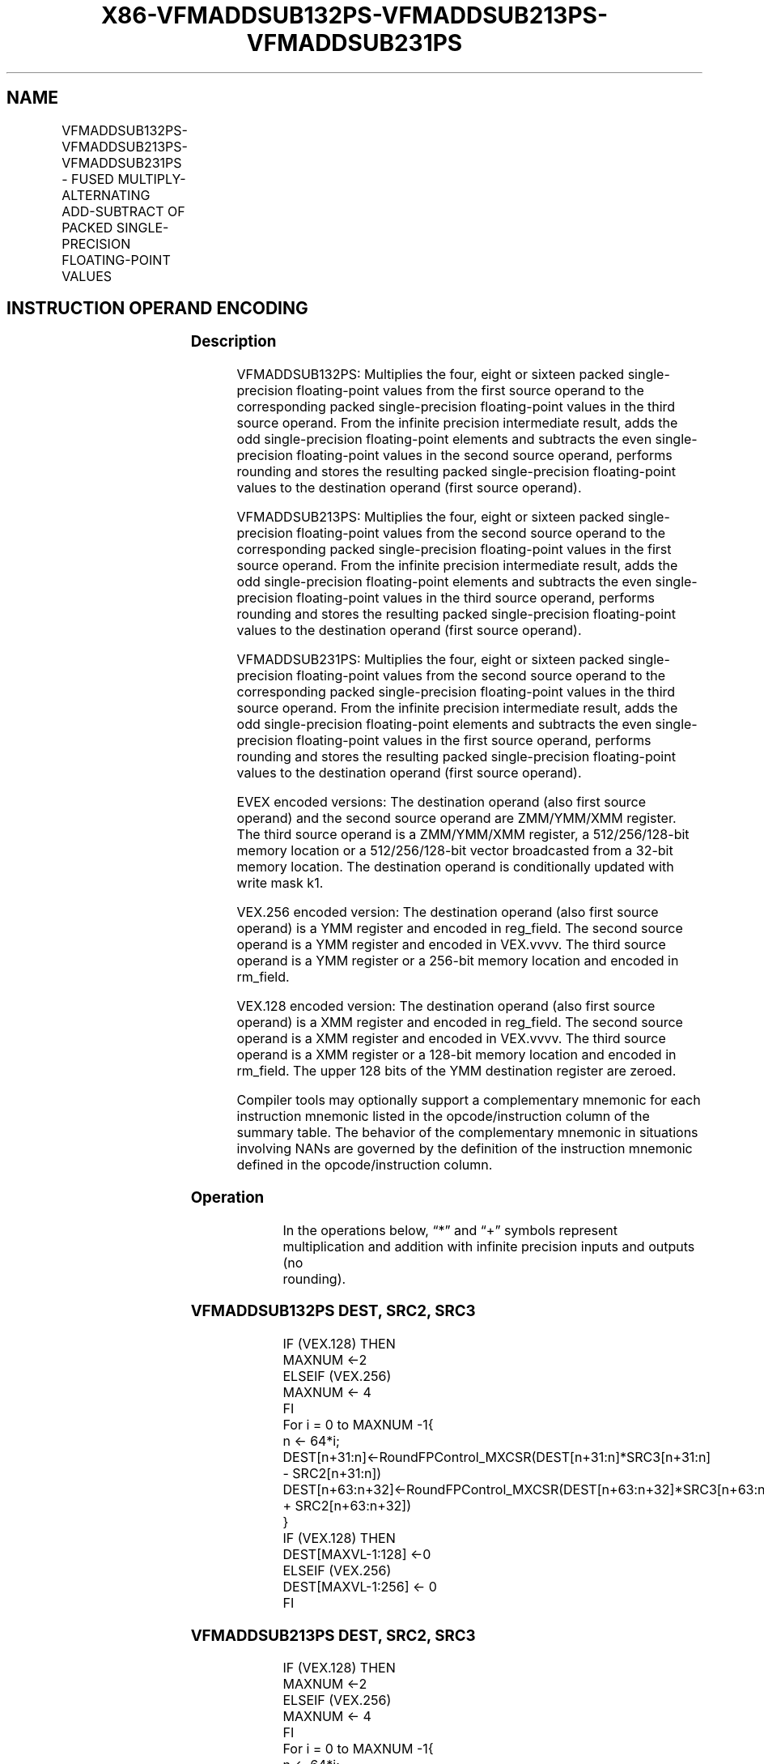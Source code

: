 .nh
.TH "X86-VFMADDSUB132PS-VFMADDSUB213PS-VFMADDSUB231PS" "7" "May 2019" "TTMO" "Intel x86-64 ISA Manual"
.SH NAME
VFMADDSUB132PS-VFMADDSUB213PS-VFMADDSUB231PS - FUSED MULTIPLY-ALTERNATING ADD-SUBTRACT OF PACKED SINGLE-PRECISION FLOATING-POINT VALUES
.TS
allbox;
l l l l l 
l l l l l .
\fB\fCOpcode/Instruction\fR	\fB\fCOp / En\fR	\fB\fC64/32 bit Mode Support\fR	\fB\fCCPUID Feature Flag\fR	\fB\fCDescription\fR
T{
VEX.128.66.0F38.W0 96 /r VFMADDSUB132PS xmm1, xmm2, xmm3/m128
T}
	A	V/V	FMA	T{
Multiply packed single\-precision floating\-point values from xmm1 and xmm3/mem, add/subtract elements in xmm2 and put result in xmm1.
T}
T{
VEX.128.66.0F38.W0 A6 /r VFMADDSUB213PS xmm1, xmm2, xmm3/m128
T}
	A	V/V	FMA	T{
Multiply packed single\-precision floating\-point values from xmm1 and xmm2, add/subtract elements in xmm3/mem and put result in xmm1.
T}
T{
VEX.128.66.0F38.W0 B6 /r VFMADDSUB231PS xmm1, xmm2, xmm3/m128
T}
	A	V/V	FMA	T{
Multiply packed single\-precision floating\-point values from xmm2 and xmm3/mem, add/subtract elements in xmm1 and put result in xmm1.
T}
T{
VEX.256.66.0F38.W0 96 /r VFMADDSUB132PS ymm1, ymm2, ymm3/m256
T}
	A	V/V	FMA	T{
Multiply packed single\-precision floating\-point values from ymm1 and ymm3/mem, add/subtract elements in ymm2 and put result in ymm1.
T}
T{
VEX.256.66.0F38.W0 A6 /r VFMADDSUB213PS ymm1, ymm2, ymm3/m256
T}
	A	V/V	FMA	T{
Multiply packed single\-precision floating\-point values from ymm1 and ymm2, add/subtract elements in ymm3/mem and put result in ymm1.
T}
T{
VEX.256.66.0F38.W0 B6 /r VFMADDSUB231PS ymm1, ymm2, ymm3/m256
T}
	A	V/V	FMA	T{
Multiply packed single\-precision floating\-point values from ymm2 and ymm3/mem, add/subtract elements in ymm1 and put result in ymm1.
T}
T{
EVEX.128.66.0F38.W0 A6 /r VFMADDSUB213PS xmm1 {k1}{z}, xmm2, xmm3/m128/m32bcst
T}
	B	V/V	AVX512VL AVX512F	T{
Multiply packed single\-precision floating\-point values from xmm1 and xmm2, add/subtract elements in xmm3/m128/m32bcst and put result in xmm1 subject to writemask k1.
T}
T{
EVEX.128.66.0F38.W0 B6 /r VFMADDSUB231PS xmm1 {k1}{z}, xmm2, xmm3/m128/m32bcst
T}
	B	V/V	AVX512VL AVX512F	T{
Multiply packed single\-precision floating\-point values from xmm2 and xmm3/m128/m32bcst, add/subtract elements in xmm1 and put result in xmm1 subject to writemask k1.
T}
T{
EVEX.128.66.0F38.W0 96 /r VFMADDSUB132PS xmm1 {k1}{z}, xmm2, xmm3/m128/m32bcst
T}
	B	V/V	AVX512VL AVX512F	T{
Multiply packed single\-precision floating\-point values from xmm1 and xmm3/m128/m32bcst, add/subtract elements in zmm2 and put result in xmm1 subject to writemask k1.
T}
T{
EVEX.256.66.0F38.W0 A6 /r VFMADDSUB213PS ymm1 {k1}{z}, ymm2, ymm3/m256/m32bcst
T}
	B	V/V	AVX512VL AVX512F	T{
Multiply packed single\-precision floating\-point values from ymm1 and ymm2, add/subtract elements in ymm3/m256/m32bcst and put result in ymm1 subject to writemask k1.
T}
T{
EVEX.256.66.0F38.W0 B6 /r VFMADDSUB231PS ymm1 {k1}{z}, ymm2, ymm3/m256/m32bcst
T}
	B	V/V	AVX512VL AVX512F	T{
Multiply packed single\-precision floating\-point values from ymm2 and ymm3/m256/m32bcst, add/subtract elements in ymm1 and put result in ymm1 subject to writemask k1.
T}
T{
EVEX.256.66.0F38.W0 96 /r VFMADDSUB132PS ymm1 {k1}{z}, ymm2, ymm3/m256/m32bcst
T}
	B	V/V	AVX512VL AVX512F	T{
Multiply packed single\-precision floating\-point values from ymm1 and ymm3/m256/m32bcst, add/subtract elements in ymm2 and put result in ymm1 subject to writemask k1.
T}
T{
EVEX.512.66.0F38.W0 A6 /r VFMADDSUB213PS zmm1 {k1}{z}, zmm2, zmm3/m512/m32bcst{er}
T}
	B	V/V	AVX512F	T{
Multiply packed single\-precision floating\-point values from zmm1 and zmm2, add/subtract elements in zmm3/m512/m32bcst and put result in zmm1 subject to writemask k1.
T}
T{
EVEX.512.66.0F38.W0 B6 /r VFMADDSUB231PS zmm1 {k1}{z}, zmm2, zmm3/m512/m32bcst{er}
T}
	B	V/V	AVX512F	T{
Multiply packed single\-precision floating\-point values from zmm2 and zmm3/m512/m32bcst, add/subtract elements in zmm1 and put result in zmm1 subject to writemask k1.
T}
T{
EVEX.512.66.0F38.W0 96 /r VFMADDSUB132PS zmm1 {k1}{z}, zmm2, zmm3/m512/m32bcst{er}
T}
	B	V/V	AVX512F	T{
Multiply packed single\-precision floating\-point values from zmm1 and zmm3/m512/m32bcst, add/subtract elements in zmm2 and put result in zmm1 subject to writemask k1.
T}
.TE

.SH INSTRUCTION OPERAND ENCODING
.TS
allbox;
l l l l l l 
l l l l l l .
Op/En	Tuple Type	Operand 1	Operand 2	Operand 3	Operand 4
A	NA	ModRM:reg (r, w)	VEX.vvvv (r)	ModRM:r/m (r)	NA
B	Full	ModRM:reg (r, w)	EVEX.vvvv (r)	ModRM:r/m (r)	NA
.TE

.SS Description
.PP
VFMADDSUB132PS: Multiplies the four, eight or sixteen packed
single\-precision floating\-point values from the first source operand to
the corresponding packed single\-precision floating\-point values in the
third source operand. From the infinite precision intermediate result,
adds the odd single\-precision floating\-point elements and subtracts the
even single\-precision floating\-point values in the second source
operand, performs rounding and stores the resulting packed
single\-precision floating\-point values to the destination operand (first
source operand).

.PP
VFMADDSUB213PS: Multiplies the four, eight or sixteen packed
single\-precision floating\-point values from the second source operand to
the corresponding packed single\-precision floating\-point values in the
first source operand. From the infinite precision intermediate result,
adds the odd single\-precision floating\-point elements and subtracts the
even single\-precision floating\-point values in the third source operand,
performs rounding and stores the resulting packed single\-precision
floating\-point values to the destination operand (first source operand).

.PP
VFMADDSUB231PS: Multiplies the four, eight or sixteen packed
single\-precision floating\-point values from the second source operand to
the corresponding packed single\-precision floating\-point values in the
third source operand. From the infinite precision intermediate result,
adds the odd single\-precision floating\-point elements and subtracts the
even single\-precision floating\-point values in the first source operand,
performs rounding and stores the resulting packed single\-precision
floating\-point values to the destination operand (first source operand).

.PP
EVEX encoded versions: The destination operand (also first source
operand) and the second source operand are ZMM/YMM/XMM register. The
third source operand is a ZMM/YMM/XMM register, a 512/256/128\-bit memory
location or a 512/256/128\-bit vector broadcasted from a 32\-bit memory
location. The destination operand is conditionally updated with write
mask k1.

.PP
VEX.256 encoded version: The destination operand (also first source
operand) is a YMM register and encoded in reg\_field. The second source
operand is a YMM register and encoded in VEX.vvvv. The third source
operand is a YMM register or a 256\-bit memory location and encoded in
rm\_field.

.PP
VEX.128 encoded version: The destination operand (also first source
operand) is a XMM register and encoded in reg\_field. The second source
operand is a XMM register and encoded in VEX.vvvv. The third source
operand is a XMM register or a 128\-bit memory location and encoded in
rm\_field. The upper 128 bits of the YMM destination register are
zeroed.

.PP
Compiler tools may optionally support a complementary mnemonic for each
instruction mnemonic listed in the opcode/instruction column of the
summary table. The behavior of the complementary mnemonic in situations
involving NANs are governed by the definition of the instruction
mnemonic defined in the opcode/instruction column.

.SS Operation
.PP
.RS

.nf
In the operations below, “*” and “+” symbols represent multiplication and addition with infinite precision inputs and outputs (no
rounding).

.fi
.RE

.SS VFMADDSUB132PS DEST, SRC2, SRC3
.PP
.RS

.nf
IF (VEX.128) THEN
    MAXNUM ←2
ELSEIF (VEX.256)
    MAXNUM ← 4
FI
For i = 0 to MAXNUM \-1{
    n ← 64*i;
    DEST[n+31:n]←RoundFPControl\_MXCSR(DEST[n+31:n]*SRC3[n+31:n] \- SRC2[n+31:n])
    DEST[n+63:n+32]←RoundFPControl\_MXCSR(DEST[n+63:n+32]*SRC3[n+63:n+32] + SRC2[n+63:n+32])
}
IF (VEX.128) THEN
    DEST[MAXVL\-1:128] ←0
ELSEIF (VEX.256)
    DEST[MAXVL\-1:256] ← 0
FI

.fi
.RE

.SS VFMADDSUB213PS DEST, SRC2, SRC3
.PP
.RS

.nf
IF (VEX.128) THEN
    MAXNUM ←2
ELSEIF (VEX.256)
    MAXNUM ← 4
FI
For i = 0 to MAXNUM \-1{
    n ← 64*i;
    DEST[n+31:n]←RoundFPControl\_MXCSR(SRC2[n+31:n]*DEST[n+31:n] \- SRC3[n+31:n])
    DEST[n+63:n+32]←RoundFPControl\_MXCSR(SRC2[n+63:n+32]*DEST[n+63:n+32] + SRC3[n+63:n+32])
}
IF (VEX.128) THEN
    DEST[MAXVL\-1:128] ←0
ELSEIF (VEX.256)
    DEST[MAXVL\-1:256] ← 0
FI

.fi
.RE

.SS VFMADDSUB231PS DEST, SRC2, SRC3
.PP
.RS

.nf
IF (VEX.128) THEN
    MAXNUM ←2
ELSEIF (VEX.256)
    MAXNUM ← 4
FI
For i = 0 to MAXNUM \-1{
    n ← 64*i;
    DEST[n+31:n]←RoundFPControl\_MXCSR(SRC2[n+31:n]*SRC3[n+31:n] \- DEST[n+31:n])
    DEST[n+63:n+32]←RoundFPControl\_MXCSR(SRC2[n+63:n+32]*SRC3[n+63:n+32] + DEST[n+63:n+32])
}
IF (VEX.128) THEN
    DEST[MAXVL\-1:128] ←0
ELSEIF (VEX.256)
    DEST[MAXVL\-1:256] ← 0
FI

.fi
.RE

.SS VFMADDSUB132PS DEST, SRC2, SRC3 (EVEX encoded version, when src3 operand is a register)
.PP
.RS

.nf
(KL, VL) (4, 128), (8, 256),= (16, 512)
IF (VL = 512) AND (EVEX.b = 1)
    THEN
        SET\_RM(EVEX.RC);
    ELSE
        SET\_RM(MXCSR.RM);
FI;
FOR j←0 TO KL\-1
    i←j * 32
    IF k1[j] OR *no writemask*
        THEN
            IF j *is even*
                THEN DEST[i+31:i]←
                    RoundFPControl(DEST[i+31:i]*SRC3[i+31:i] \- SRC2[i+31:i])
                ELSE DEST[i+31:i]←
                    RoundFPControl(DEST[i+31:i]*SRC3[i+31:i] + SRC2[i+31:i])
            FI
        ELSE
            IF *merging\-masking* ; merging\-masking
                THEN *DEST[i+31:i] remains unchanged*
                ELSE ; zeroing\-masking
                    DEST[i+31:i] ← 0
            FI
    FI;
ENDFOR
DEST[MAXVL\-1:VL] ← 0

.fi
.RE

.SS VFMADDSUB132PS DEST, SRC2, SRC3 (EVEX encoded version, when src3 operand is a memory source)
.PP
.RS

.nf
(KL, VL) = (4, 128), (8, 256), (16, 512)
FOR j←0 TO KL\-1
    i←j * 32
    IF k1[j] OR *no writemask*
        THEN
            IF j *is even*
                THEN
                    IF (EVEX.b = 1)
                        THEN
                            DEST[i+31:i] ←
                    RoundFPControl\_MXCSR(DEST[i+31:i]*SRC3[31:0] \- SRC2[i+31:i])
                        ELSE
                            DEST[i+31:i] ←
                    RoundFPControl\_MXCSR(DEST[i+31:i]*SRC3[i+31:i] \- SRC2[i+31:i])
                    FI;
                ELSE
                    IF (EVEX.b = 1)
                        THEN
                            DEST[i+31:i] ←
                    RoundFPControl\_MXCSR(DEST[i+31:i]*SRC3[31:0] + SRC2[i+31:i])
                        ELSE
                            DEST[i+31:i] ←
                    RoundFPControl\_MXCSR(DEST[i+31:i]*SRC3[i+31:i] + SRC2[i+31:i])
                    FI;
            FI
        ELSE
            IF *merging\-masking* ; merging\-masking
                THEN *DEST[i+31:i] remains unchanged*
                ELSE ; zeroing\-masking
                    DEST[i+31:i] ← 0
            FI
    FI;
ENDFOR
DEST[MAXVL\-1:VL] ← 0

.fi
.RE

.SS VFMADDSUB213PS DEST, SRC2, SRC3 (EVEX encoded version, when src3 operand is a register)
.PP
.RS

.nf
(KL, VL) = (4, 128), (8, 256), (16, 512)
IF (VL = 512) AND (EVEX.b = 1)
    THEN
        SET\_RM(EVEX.RC);
    ELSE
        SET\_RM(MXCSR.RM);
FI;
FOR j←0 TO KL\-1
    i←j * 32
    IF k1[j] OR *no writemask*
        THEN
            IF j *is even*
                THEN DEST[i+31:i]←
                    RoundFPControl(SRC2[i+31:i]*DEST[i+31:i] \- SRC3[i+31:i])
                ELSE DEST[i+31:i]←
                    RoundFPControl(SRC2[i+31:i]*DEST[i+31:i] + SRC3[i+31:i])
            FI
        ELSE
            IF *merging\-masking* ; merging\-masking
                THEN *DEST[i+31:i] remains unchanged*
                ELSE ; zeroing\-masking
                    DEST[i+31:i] ← 0
            FI
    FI;
ENDFOR
DEST[MAXVL\-1:VL] ← 0

.fi
.RE

.SS VFMADDSUB213PS DEST, SRC2, SRC3 (EVEX encoded version, when src3 operand is a memory source)
.PP
.RS

.nf
(KL, VL) = (4, 128), (8, 256), (16, 512)
FOR j←0 TO KL\-1
    i←j * 32
    IF k1[j] OR *no writemask*
        THEN
            IF j *is even*
                THEN
                    IF (EVEX.b = 1)
                        THEN
                            DEST[i+31:i] ←
                    RoundFPControl\_MXCSR(SRC2[i+31:i]*DEST[i+31:i] \- SRC3[31:0])
                        ELSE
                            DEST[i+31:i] ←
                    RoundFPControl\_MXCSR(SRC2[i+31:i]*DEST[i+31:i] \- SRC3[i+31:i])
                    FI;
                ELSE
                    IF (EVEX.b = 1)
                        THEN
                            DEST[i+31:i] ←
                    RoundFPControl\_MXCSR(SRC2[i+31:i]*DEST[i+31:i] + SRC3[31:0])
                        ELSE
                            DEST[i+31:i] ←
                    RoundFPControl\_MXCSR(SRC2[i+31:i]*DEST[i+31:i] + SRC3[i+31:i])
                    FI;
            FI
        ELSE
            IF *merging\-masking* ; merging\-masking
                THEN *DEST[i+31:i] remains unchanged*
                ELSE ; zeroing\-masking
                    DEST[i+31:i] ← 0
            FI
    FI;
ENDFOR
DEST[MAXVL\-1:VL] ← 0

.fi
.RE

.SS VFMADDSUB231PS DEST, SRC2, SRC3 (EVEX encoded version, when src3 operand is a register)
.PP
.RS

.nf
(KL, VL) = (4, 128), (8, 256), (16, 512)
IF (VL = 512) AND (EVEX.b = 1)
    THEN
        SET\_RM(EVEX.RC);
    ELSE
        SET\_RM(MXCSR.RM);
FI;
FOR j←0 TO KL\-1
    i←j * 32
    IF k1[j] OR *no writemask*
        THEN
            IF j *is even*
                THEN DEST[i+31:i]←
                    RoundFPControl(SRC2[i+31:i]*SRC3[i+31:i] \- DEST[i+31:i])
                ELSE DEST[i+31:i]←
                    RoundFPControl(SRC2[i+31:i]*SRC3[i+31:i] + DEST[i+31:i])
            FI
        ELSE
            IF *merging\-masking* ; merging\-masking
                THEN *DEST[i+31:i] remains unchanged*
                ELSE ; zeroing\-masking
                    DEST[i+31:i] ← 0
            FI
    FI;
ENDFOR
DEST[MAXVL\-1:VL] ← 0

.fi
.RE

.SS VFMADDSUB231PS DEST, SRC2, SRC3 (EVEX encoded version, when src3 operand is a memory source)
.PP
.RS

.nf
(KL, VL) = (4, 128), (8, 256), (16, 512)
FOR j←0 TO KL\-1
    i←j * 32
    IF k1[j] OR *no writemask*
        THEN
            IF j *is even*
                THEN
                    IF (EVEX.b = 1)
                        THEN
                            DEST[i+31:i] ←
                    RoundFPControl\_MXCSR(SRC2[i+31:i]*SRC3[31:0] \- DEST[i+31:i])
                        ELSE
                            DEST[i+31:i] ←
                    RoundFPControl\_MXCSR(SRC2[i+31:i]*SRC3[i+31:i] \- DEST[i+31:i])
                    FI;
                ELSE
                    IF (EVEX.b = 1)
                        THEN
                            DEST[i+31:i] ←
                    RoundFPControl\_MXCSR(SRC2[i+31:i]*SRC3[31:0] + DEST[i+31:i])
                        ELSE
                            DEST[i+31:i] ←
                    RoundFPControl\_MXCSR(SRC2[i+31:i]*SRC3[i+31:i] + DEST[i+31:i])
                    FI;
            FI
        ELSE
            IF *merging\-masking* ; merging\-masking
                THEN *DEST[i+31:i] remains unchanged*
                ELSE ; zeroing\-masking
                    DEST[i+31:i] ← 0
            FI
    FI;
ENDFOR
DEST[MAXVL\-1:VL] ← 0

.fi
.RE

.SS Intel C/C++ Compiler Intrinsic Equivalent
.PP
.RS

.nf
VFMADDSUBxxxPS \_\_m512 \_mm512\_fmaddsub\_ps(\_\_m512 a, \_\_m512 b, \_\_m512 c);

VFMADDSUBxxxPS \_\_m512 \_mm512\_fmaddsub\_round\_ps(\_\_m512 a, \_\_m512 b, \_\_m512 c, int r);

VFMADDSUBxxxPS \_\_m512 \_mm512\_mask\_fmaddsub\_ps(\_\_m512 a, \_\_mmask16 k, \_\_m512 b, \_\_m512 c);

VFMADDSUBxxxPS \_\_m512 \_mm512\_maskz\_fmaddsub\_ps(\_\_mmask16 k, \_\_m512 a, \_\_m512 b, \_\_m512 c);

VFMADDSUBxxxPS \_\_m512 \_mm512\_mask3\_fmaddsub\_ps(\_\_m512 a, \_\_m512 b, \_\_m512 c, \_\_mmask16 k);

VFMADDSUBxxxPS \_\_m512 \_mm512\_mask\_fmaddsub\_round\_ps(\_\_m512 a, \_\_mmask16 k, \_\_m512 b, \_\_m512 c, int r);

VFMADDSUBxxxPS \_\_m512 \_mm512\_maskz\_fmaddsub\_round\_ps(\_\_mmask16 k, \_\_m512 a, \_\_m512 b, \_\_m512 c, int r);

VFMADDSUBxxxPS \_\_m512 \_mm512\_mask3\_fmaddsub\_round\_ps(\_\_m512 a, \_\_m512 b, \_\_m512 c, \_\_mmask16 k, int r);

VFMADDSUBxxxPS \_\_m256 \_mm256\_mask\_fmaddsub\_ps(\_\_m256 a, \_\_mmask8 k, \_\_m256 b, \_\_m256 c);

VFMADDSUBxxxPS \_\_m256 \_mm256\_maskz\_fmaddsub\_ps(\_\_mmask8 k, \_\_m256 a, \_\_m256 b, \_\_m256 c);

VFMADDSUBxxxPS \_\_m256 \_mm256\_mask3\_fmaddsub\_ps(\_\_m256 a, \_\_m256 b, \_\_m256 c, \_\_mmask8 k);

VFMADDSUBxxxPS \_\_m128 \_mm\_mask\_fmaddsub\_ps(\_\_m128 a, \_\_mmask8 k, \_\_m128 b, \_\_m128 c);

VFMADDSUBxxxPS \_\_m128 \_mm\_maskz\_fmaddsub\_ps(\_\_mmask8 k, \_\_m128 a, \_\_m128 b, \_\_m128 c);

VFMADDSUBxxxPS \_\_m128 \_mm\_mask3\_fmaddsub\_ps(\_\_m128 a, \_\_m128 b, \_\_m128 c, \_\_mmask8 k);

VFMADDSUBxxxPS \_\_m128 \_mm\_fmaddsub\_ps (\_\_m128 a, \_\_m128 b, \_\_m128 c);

VFMADDSUBxxxPS \_\_m256 \_mm256\_fmaddsub\_ps (\_\_m256 a, \_\_m256 b, \_\_m256 c);

.fi
.RE

.SS SIMD Floating\-Point Exceptions
.PP
Overflow, Underflow, Invalid, Precision, Denormal

.SS Other Exceptions
.PP
VEX\-encoded instructions, see Exceptions Type 2.

.PP
EVEX\-encoded instructions, see Exceptions Type E2.

.SH SEE ALSO
.PP
x86\-manpages(7) for a list of other x86\-64 man pages.

.SH COLOPHON
.PP
This UNOFFICIAL, mechanically\-separated, non\-verified reference is
provided for convenience, but it may be incomplete or broken in
various obvious or non\-obvious ways. Refer to Intel® 64 and IA\-32
Architectures Software Developer’s Manual for anything serious.

.br
This page is generated by scripts; therefore may contain visual or semantical bugs. Please report them (or better, fix them) on https://github.com/ttmo-O/x86-manpages.

.br
Copyleft TTMO 2020 (Turkish Unofficial Chamber of Reverse Engineers - https://ttmo.re).
